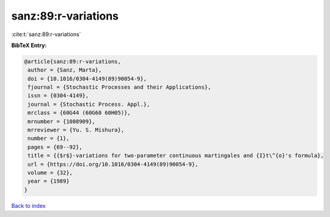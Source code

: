 sanz:89:r-variations
====================

:cite:t:`sanz:89:r-variations`

**BibTeX Entry:**

.. code-block:: bibtex

   @article{sanz:89:r-variations,
    author = {Sanz, Marta},
    doi = {10.1016/0304-4149(89)90054-9},
    fjournal = {Stochastic Processes and their Applications},
    issn = {0304-4149},
    journal = {Stochastic Process. Appl.},
    mrclass = {60G44 (60G60 60H05)},
    mrnumber = {1008909},
    mrreviewer = {Yu. S. Mishura},
    number = {1},
    pages = {69--92},
    title = {{$r$}-variations for two-parameter continuous martingales and {I}t\^{o}'s formula},
    url = {https://doi.org/10.1016/0304-4149(89)90054-9},
    volume = {32},
    year = {1989}
   }

`Back to index <../By-Cite-Keys.rst>`_
